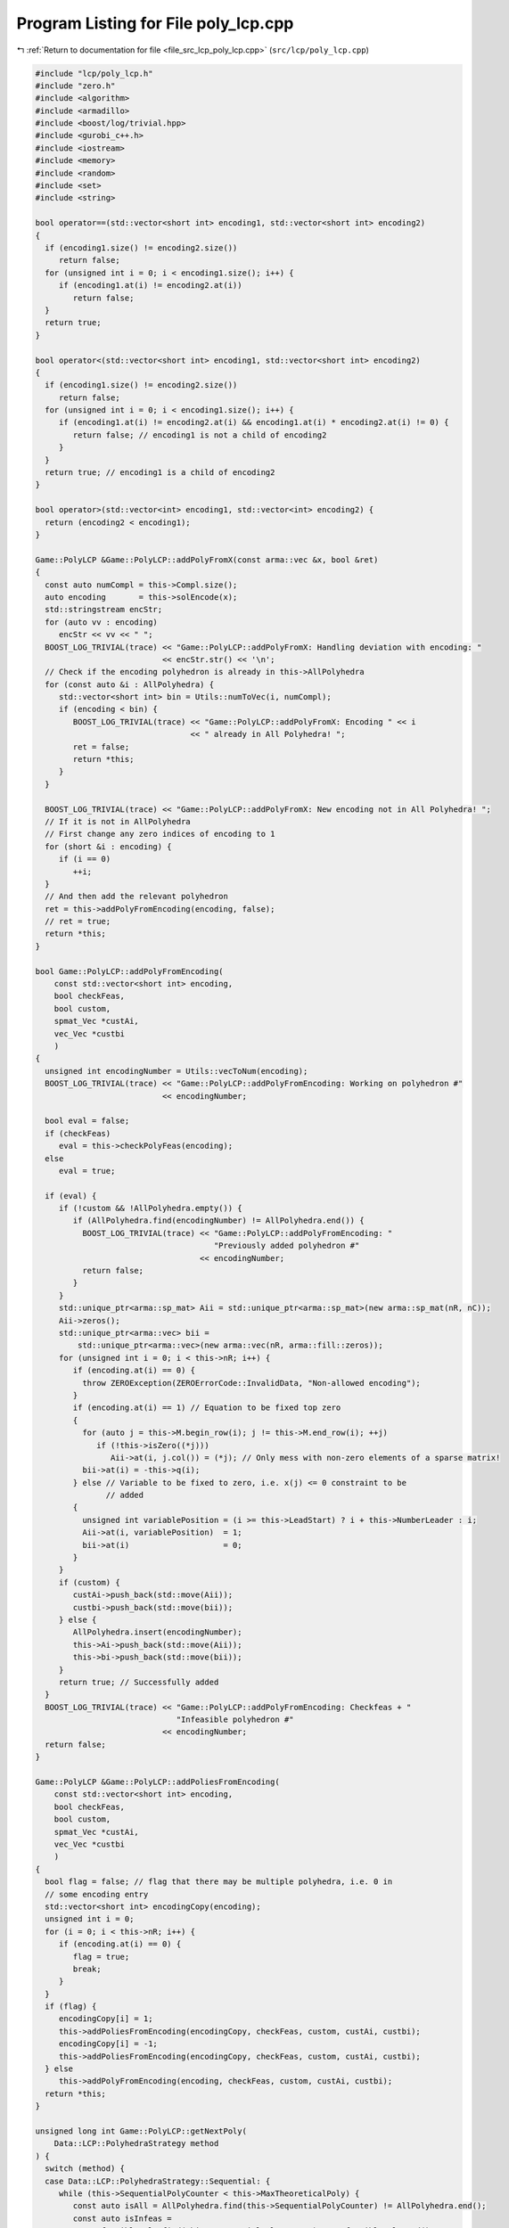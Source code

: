 
.. _program_listing_file_src_lcp_poly_lcp.cpp:

Program Listing for File poly_lcp.cpp
=====================================

|exhale_lsh| :ref:`Return to documentation for file <file_src_lcp_poly_lcp.cpp>` (``src/lcp/poly_lcp.cpp``)

.. |exhale_lsh| unicode:: U+021B0 .. UPWARDS ARROW WITH TIP LEFTWARDS

.. code-block:: cpp

   #include "lcp/poly_lcp.h"
   #include "zero.h"
   #include <algorithm>
   #include <armadillo>
   #include <boost/log/trivial.hpp>
   #include <gurobi_c++.h>
   #include <iostream>
   #include <memory>
   #include <random>
   #include <set>
   #include <string>
   
   bool operator==(std::vector<short int> encoding1, std::vector<short int> encoding2)
   {
     if (encoding1.size() != encoding2.size())
        return false;
     for (unsigned int i = 0; i < encoding1.size(); i++) {
        if (encoding1.at(i) != encoding2.at(i))
           return false;
     }
     return true;
   }
   
   bool operator<(std::vector<short int> encoding1, std::vector<short int> encoding2)
   {
     if (encoding1.size() != encoding2.size())
        return false;
     for (unsigned int i = 0; i < encoding1.size(); i++) {
        if (encoding1.at(i) != encoding2.at(i) && encoding1.at(i) * encoding2.at(i) != 0) {
           return false; // encoding1 is not a child of encoding2
        }
     }
     return true; // encoding1 is a child of encoding2
   }
   
   bool operator>(std::vector<int> encoding1, std::vector<int> encoding2) {
     return (encoding2 < encoding1);
   }
   
   Game::PolyLCP &Game::PolyLCP::addPolyFromX(const arma::vec &x, bool &ret)
   {
     const auto numCompl = this->Compl.size();
     auto encoding       = this->solEncode(x);
     std::stringstream encStr;
     for (auto vv : encoding)
        encStr << vv << " ";
     BOOST_LOG_TRIVIAL(trace) << "Game::PolyLCP::addPolyFromX: Handling deviation with encoding: "
                              << encStr.str() << '\n';
     // Check if the encoding polyhedron is already in this->AllPolyhedra
     for (const auto &i : AllPolyhedra) {
        std::vector<short int> bin = Utils::numToVec(i, numCompl);
        if (encoding < bin) {
           BOOST_LOG_TRIVIAL(trace) << "Game::PolyLCP::addPolyFromX: Encoding " << i
                                    << " already in All Polyhedra! ";
           ret = false;
           return *this;
        }
     }
   
     BOOST_LOG_TRIVIAL(trace) << "Game::PolyLCP::addPolyFromX: New encoding not in All Polyhedra! ";
     // If it is not in AllPolyhedra
     // First change any zero indices of encoding to 1
     for (short &i : encoding) {
        if (i == 0)
           ++i;
     }
     // And then add the relevant polyhedron
     ret = this->addPolyFromEncoding(encoding, false);
     // ret = true;
     return *this;
   }
   
   bool Game::PolyLCP::addPolyFromEncoding(
       const std::vector<short int> encoding, 
       bool checkFeas, 
       bool custom, 
       spmat_Vec *custAi, 
       vec_Vec *custbi 
       )
   {
     unsigned int encodingNumber = Utils::vecToNum(encoding);
     BOOST_LOG_TRIVIAL(trace) << "Game::PolyLCP::addPolyFromEncoding: Working on polyhedron #"
                              << encodingNumber;
   
     bool eval = false;
     if (checkFeas)
        eval = this->checkPolyFeas(encoding);
     else
        eval = true;
   
     if (eval) {
        if (!custom && !AllPolyhedra.empty()) {
           if (AllPolyhedra.find(encodingNumber) != AllPolyhedra.end()) {
             BOOST_LOG_TRIVIAL(trace) << "Game::PolyLCP::addPolyFromEncoding: "
                                         "Previously added polyhedron #"
                                      << encodingNumber;
             return false;
           }
        }
        std::unique_ptr<arma::sp_mat> Aii = std::unique_ptr<arma::sp_mat>(new arma::sp_mat(nR, nC));
        Aii->zeros();
        std::unique_ptr<arma::vec> bii =
            std::unique_ptr<arma::vec>(new arma::vec(nR, arma::fill::zeros));
        for (unsigned int i = 0; i < this->nR; i++) {
           if (encoding.at(i) == 0) {
             throw ZEROException(ZEROErrorCode::InvalidData, "Non-allowed encoding");
           }
           if (encoding.at(i) == 1) // Equation to be fixed top zero
           {
             for (auto j = this->M.begin_row(i); j != this->M.end_row(i); ++j)
                if (!this->isZero((*j)))
                   Aii->at(i, j.col()) = (*j); // Only mess with non-zero elements of a sparse matrix!
             bii->at(i) = -this->q(i);
           } else // Variable to be fixed to zero, i.e. x(j) <= 0 constraint to be
                  // added
           {
             unsigned int variablePosition = (i >= this->LeadStart) ? i + this->NumberLeader : i;
             Aii->at(i, variablePosition)  = 1;
             bii->at(i)                    = 0;
           }
        }
        if (custom) {
           custAi->push_back(std::move(Aii));
           custbi->push_back(std::move(bii));
        } else {
           AllPolyhedra.insert(encodingNumber);
           this->Ai->push_back(std::move(Aii));
           this->bi->push_back(std::move(bii));
        }
        return true; // Successfully added
     }
     BOOST_LOG_TRIVIAL(trace) << "Game::PolyLCP::addPolyFromEncoding: Checkfeas + "
                                 "Infeasible polyhedron #"
                              << encodingNumber;
     return false;
   }
   
   Game::PolyLCP &Game::PolyLCP::addPoliesFromEncoding(
       const std::vector<short int> encoding, 
       bool checkFeas, 
       bool custom, 
       spmat_Vec *custAi, 
       vec_Vec *custbi 
       )
   {
     bool flag = false; // flag that there may be multiple polyhedra, i.e. 0 in
     // some encoding entry
     std::vector<short int> encodingCopy(encoding);
     unsigned int i = 0;
     for (i = 0; i < this->nR; i++) {
        if (encoding.at(i) == 0) {
           flag = true;
           break;
        }
     }
     if (flag) {
        encodingCopy[i] = 1;
        this->addPoliesFromEncoding(encodingCopy, checkFeas, custom, custAi, custbi);
        encodingCopy[i] = -1;
        this->addPoliesFromEncoding(encodingCopy, checkFeas, custom, custAi, custbi);
     } else
        this->addPolyFromEncoding(encoding, checkFeas, custom, custAi, custbi);
     return *this;
   }
   
   unsigned long int Game::PolyLCP::getNextPoly(
       Data::LCP::PolyhedraStrategy method 
   ) {
     switch (method) {
     case Data::LCP::PolyhedraStrategy::Sequential: {
        while (this->SequentialPolyCounter < this->MaxTheoreticalPoly) {
           const auto isAll = AllPolyhedra.find(this->SequentialPolyCounter) != AllPolyhedra.end();
           const auto isInfeas =
               InfeasiblePoly.find(this->SequentialPolyCounter) != InfeasiblePoly.end();
           this->SequentialPolyCounter++;
           if (!isAll && !isInfeas) {
             return this->SequentialPolyCounter - 1;
           }
        }
        return this->MaxTheoreticalPoly;
     } break;
     case Data::LCP::PolyhedraStrategy::ReverseSequential: {
        while (this->ReverseSequentialPolyCounter >= 0) {
           const auto isAll =
               AllPolyhedra.find(this->ReverseSequentialPolyCounter) != AllPolyhedra.end();
           const auto isInfeas =
               InfeasiblePoly.find(this->ReverseSequentialPolyCounter) != InfeasiblePoly.end();
           this->ReverseSequentialPolyCounter--;
           if (!isAll && !isInfeas) {
             return this->ReverseSequentialPolyCounter + 1;
           }
        }
        return this->MaxTheoreticalPoly;
     } break;
     case Data::LCP::PolyhedraStrategy::Random: {
        static std::mt19937 engine(this->AddPolyMethodSeed);
        std::uniform_int_distribution<unsigned long int> dist(0, this->MaxTheoreticalPoly - 1);
        if ((InfeasiblePoly.size() + AllPolyhedra.size()) == this->MaxTheoreticalPoly)
           return this->MaxTheoreticalPoly;
        while (true) {
           auto randomPolyId   = dist(engine);
           const auto isAll    = AllPolyhedra.find(randomPolyId) != AllPolyhedra.end();
           const auto isInfeas = InfeasiblePoly.find(randomPolyId) != InfeasiblePoly.end();
           if (!isAll && !isInfeas)
             return randomPolyId;
        }
     }
     }
     // This shouldn't happen
     return -1;
   }
   
   std::set<std::vector<short int>>
   Game::PolyLCP::addAPoly(unsigned long int nPoly, Data::LCP::PolyhedraStrategy method,
                           std::set<std::vector<short int>> polyhedra) {
     // We already have polyhedra AllPolyhedra and in
     // InfeasiblePoly, that are known to be infeasible.
     // Effective maximum of number of polyhedra that can be added
     // at most
     const auto numCompl = this->Compl.size();
   
     if (this->MaxTheoreticalPoly < nPoly) { // If you cannot add that numVariablesY polyhedra
        BOOST_LOG_TRIVIAL(warning)            // Then issue a warning
            << "Warning in Game::PolyLCP::randomPoly: "
            << "Cannot add " << nPoly << " polyhedra. Promising a maximum of "
            << this->MaxTheoreticalPoly;
        nPoly = this->MaxTheoreticalPoly; // and update maximum possibly addable
     }
   
     if (nPoly == 0) // If nothing to be added, then nothing to be done
        return polyhedra;
   
     if (nPoly < 0) // There is no way that this can happen!
        throw ZEROException(ZEROErrorCode::InvalidData, "nPoly is negative");
   
     bool complete{false};
     while (!complete) {
        auto choiceDecimal = this->getNextPoly(method);
        if (choiceDecimal >= this->MaxTheoreticalPoly)
           return polyhedra;
   
        const std::vector<short int> choice = Utils::numToVec(choiceDecimal, numCompl);
        auto added                          = this->addPolyFromEncoding(choice, true);
        if (added) // If choice is added to All Polyhedra
        {
           polyhedra.insert(choice); // Add it to set of added polyhedra
           if (polyhedra.size() == nPoly) {
             return polyhedra;
           }
        }
     }
     return polyhedra;
   }
   bool Game::PolyLCP::addThePoly(const unsigned long int &decimalEncoding) {
     if (this->MaxTheoreticalPoly < decimalEncoding) {
        // This polyhedron does not exist
        BOOST_LOG_TRIVIAL(warning) << "Warning in Game::PolyLCP::addThePoly: Cannot add "
                                   << decimalEncoding << " polyhedra, since it does not exist!";
        return false;
     }
     const unsigned int numCompl         = this->Compl.size();
     const std::vector<short int> choice = Utils::numToVec(decimalEncoding, numCompl);
     return this->addPolyFromEncoding(choice, true);
   }
   
   Game::PolyLCP &Game::PolyLCP::enumerateAll(
       const bool solveLP 
       )
   {
     std::vector<short int> encoding = std::vector<short int>(nR, 0);
     this->Ai->clear();
     this->bi->clear();
     this->addPoliesFromEncoding(encoding, solveLP);
     if (this->Ai->empty()) {
        BOOST_LOG_TRIVIAL(warning) << "Empty vector of polyhedra given! Problem might be infeasible."
                                   << '\n';
        // 0 <= -1 for infeasability
        std::unique_ptr<arma::sp_mat> A(new arma::sp_mat(1, this->M.n_cols));
        std::unique_ptr<arma::vec> b(new arma::vec(1));
        b->at(0) = -1;
        this->Ai->push_back(std::move(A));
        this->bi->push_back(std::move(b));
     }
     return *this;
   }
   
   std::string Game::PolyLCP::feasabilityDetailString() const {
     std::stringstream ss;
     ss << "\tProven feasible: ";
     for (auto vv : this->AllPolyhedra)
        ss << vv << ' ';
     // ss << "\tProven infeasible: ";
     // for (auto vv : this->InfeasiblePoly)
     // ss << vv << ' ';
   
     return ss.str();
   }
   
   unsigned long Game::PolyLCP::convNumPoly() const {
     return this->AllPolyhedra.size();
   }
   
   unsigned int Game::PolyLCP::convPolyPosition(const unsigned long int i) const {
     const unsigned int nPoly = this->convNumPoly();
     if (i > nPoly)
        throw ZEROException(ZEROErrorCode::OutOfRange, "Argument i is out of range");
   
     const unsigned int nC = this->M.n_cols;
     return nC + i * nC;
   }
   
   unsigned int Game::PolyLCP::convPolyWeight(const unsigned long int i) const {
     const unsigned int nPoly = this->convNumPoly();
     if (nPoly <= 1) {
        return 0;
     }
     if (i > nPoly)
        throw ZEROException(ZEROErrorCode::OutOfRange, "Argument i is out of range");
   
     const unsigned int nC = this->M.n_cols;
   
     return nC + nPoly * nC + i;
   }
   
   bool Game::PolyLCP::checkPolyFeas(
       const unsigned long int &decimalEncoding 
   ) {
     return this->checkPolyFeas(Utils::numToVec(decimalEncoding, this->Compl.size()));
   }
   
   bool Game::PolyLCP::checkPolyFeas(
       const std::vector<short int> &encoding 
   ) {
     unsigned long int encodingNumber = Utils::vecToNum(encoding);
   
     if (InfeasiblePoly.find(encodingNumber) != InfeasiblePoly.end()) {
        BOOST_LOG_TRIVIAL(trace) << "Game::PolyLCP::checkPolyFeas: Previously known "
                                    "infeasible polyhedron. "
                                 << encodingNumber;
        return false;
     }
   
     if (FeasiblePoly.find(encodingNumber) != FeasiblePoly.end()) {
        BOOST_LOG_TRIVIAL(trace) << "Game::PolyLCP::checkPolyFeas: Previously known "
                                    "feasible polyhedron."
                                 << encodingNumber;
        return true;
     }
   
     unsigned int count{0};
     try {
        makeRelaxed();
        GRBModel model(this->RlxdModel);
        for (auto i : encoding) {
           if (i > 0)
             model.getVarByName("z_" + std::to_string(count)).set(GRB_DoubleAttr_UB, 0);
           if (i < 0)
             model
                 .getVarByName("x_" +
                               std::to_string(count >= this->LeadStart ? count + NumberLeader : count))
                 .set(GRB_DoubleAttr_UB, 0);
           count++;
        }
        model.set(GRB_IntParam_OutputFlag, 0);
        model.optimize();
        if (model.get(GRB_IntAttr_Status) == GRB_OPTIMAL) {
           FeasiblePoly.insert(encodingNumber);
           return true;
        } else {
           BOOST_LOG_TRIVIAL(trace) << "Game::PolyLCP::checkPolyFeas: Detected infeasibility of "
                                    << encodingNumber << " (GRB_STATUS=" << model.get(GRB_IntAttr_Status)
                                    << ")";
           InfeasiblePoly.insert(encodingNumber);
           return false;
        }
     } catch (GRBException &e) {
        throw ZEROException(e);
     }
     return false;
   }
